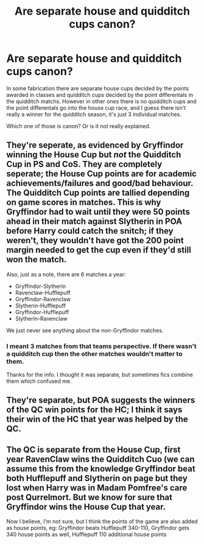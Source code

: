 #+TITLE: Are separate house and quidditch cups canon?

* Are separate house and quidditch cups canon?
:PROPERTIES:
:Author: prism1234
:Score: 7
:DateUnix: 1475889007.0
:DateShort: 2016-Oct-08
:FlairText: Discussion
:END:
In some fabrication there are separate house cups decided by the points awarded in classes and quidditch cups decided by the point differentals in the quidditch matchs. However in other ones there is no quidditch cups and the point differentals go into the house cup race, and I guess there isn't really a winner for the quidditch season, it's just 3 individual matches.

Which one of those is canon? Or is it not really explained.


** They're seperate, as evidenced by Gryffindor winning the House Cup but /not/ the Quidditch Cup in PS and CoS. They are completely seperate; the House Cup points are for academic achievements/failures and good/bad behaviour. The Quidditch Cup points are tallied depending on game scores in matches. This is why Gryffindor had to wait until they were 50 points ahead in their match against Slytherin in POA before Harry could catch the snitch; if they weren't, they wouldn't have got the 200 point margin needed to get the cup even if they'd still won the match.

Also, just as a note, there are 6 matches a year:

- Gryffindor-Slytherin
- Ravenclaw-Hufflepuff
- Gryffindor-Ravenclaw
- Slytherin-Hufflepuff
- Gryffindor-Hufflepuff
- Slytherin-Ravenclaw

We just never see anything about the non-Gryffindor matches.
:PROPERTIES:
:Author: SilverCookieDust
:Score: 9
:DateUnix: 1475889905.0
:DateShort: 2016-Oct-08
:END:

*** I meant 3 matches from that teams perspective. If there wasn't a quidditch cup then the other matches wouldn't matter to them.

Thanks for the info. I thought it was separate, but sometimes fics combine them which confused me.
:PROPERTIES:
:Author: prism1234
:Score: 1
:DateUnix: 1475890431.0
:DateShort: 2016-Oct-08
:END:


** They're separate, but POA suggests the winners of the QC win points for the HC; I think it says their win of the HC that year was helped by the QC.
:PROPERTIES:
:Author: FloreatCastellum
:Score: 6
:DateUnix: 1475922317.0
:DateShort: 2016-Oct-08
:END:


** The QC is separate from the House Cup, first year RavenClaw wins the Quidditch Cuo (we can assume this from the knowledge Gryffindor beat both Hufflepuff and Slytherin on page but they lost when Harry was in Madam Pomfree's care post Qurrelmort. But we know for sure that Gryffindor wins the House Cup that year.

Now I believe, I'm not sure, but I think the points of the game are also added as house points, eg: Gryffindor beats Hufflepuff 340-110, Gryffindor gets 340 house points as well, Hufflepuff 110 additional house points
:PROPERTIES:
:Author: KidCoheed
:Score: 1
:DateUnix: 1475995929.0
:DateShort: 2016-Oct-09
:END:
